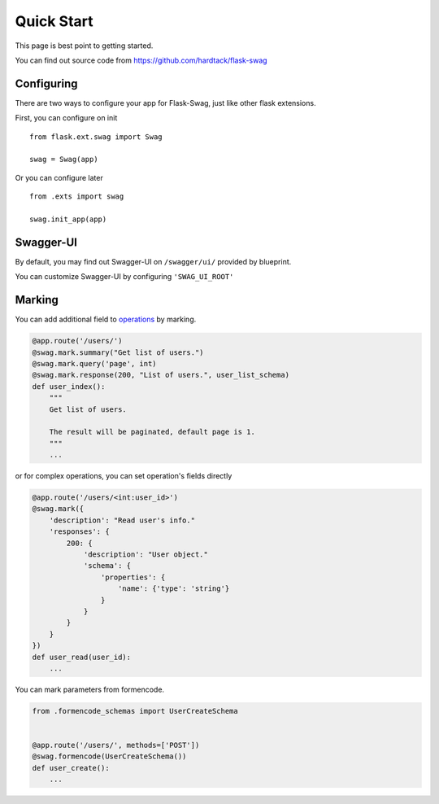 Quick Start
===========

This page is best point to getting started.

You can find out source code from https://github.com/hardtack/flask-swag


Configuring
-----------

There are two ways to configure your app for Flask-Swag, just like other
flask extensions.

First, you can configure on init ::

    from flask.ext.swag import Swag

    swag = Swag(app)


Or you can configure later ::

    from .exts import swag

    swag.init_app(app)


Swagger-UI
----------

By default, you may find out Swagger-UI on ``/swagger/ui/`` provided by blueprint.

.. image:: images/screenshot.png

You can customize Swagger-UI by configuring ``'SWAG_UI_ROOT'``


Marking
-------

You can add additional field to
`operations <http://swagger.io/specification/#operationObject>`_ by marking.

.. code-block:: python

    @app.route('/users/')
    @swag.mark.summary("Get list of users.")
    @swag.mark.query('page', int)
    @swag.mark.response(200, "List of users.", user_list_schema)
    def user_index():
        """
        Get list of users.

        The result will be paginated, default page is 1.
        """
        ...

or for complex operations, you can set operation's fields directly

.. code-block:: python

    @app.route('/users/<int:user_id>')
    @swag.mark({
        'description': "Read user's info."
        'responses': {
            200: {
                'description': "User object."
                'schema': {
                    'properties': {
                        'name': {'type': 'string'}
                    }
                }
            }
        }
    })
    def user_read(user_id):
        ...

You can mark parameters from formencode.

.. code-block:: python


    from .formencode_schemas import UserCreateSchema


    @app.route('/users/', methods=['POST'])
    @swag.formencode(UserCreateSchema())
    def user_create():
        ...
